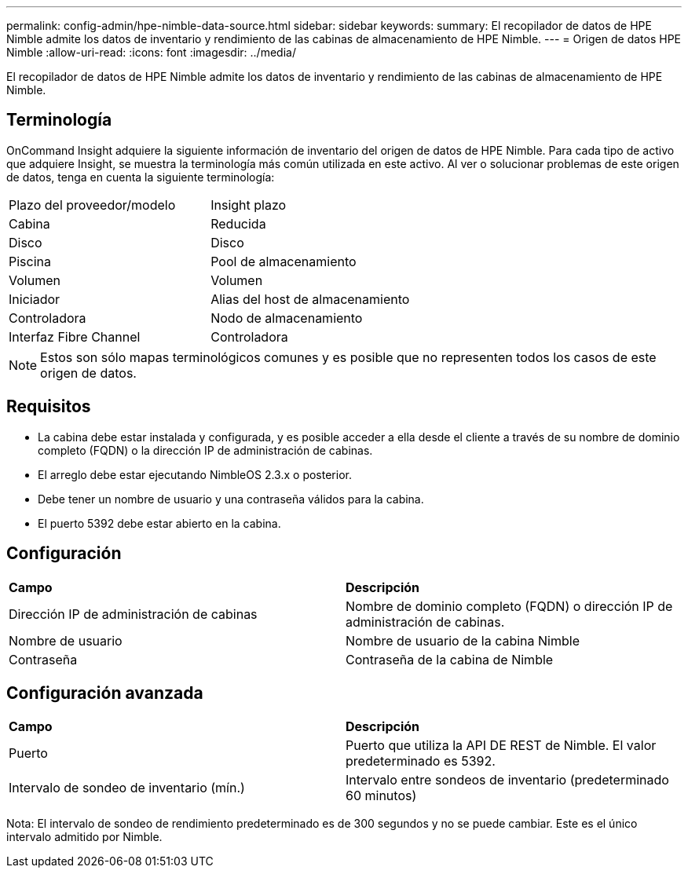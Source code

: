 ---
permalink: config-admin/hpe-nimble-data-source.html 
sidebar: sidebar 
keywords:  
summary: El recopilador de datos de HPE Nimble admite los datos de inventario y rendimiento de las cabinas de almacenamiento de HPE Nimble. 
---
= Origen de datos HPE Nimble
:allow-uri-read: 
:icons: font
:imagesdir: ../media/


[role="lead"]
El recopilador de datos de HPE Nimble admite los datos de inventario y rendimiento de las cabinas de almacenamiento de HPE Nimble.



== Terminología

OnCommand Insight adquiere la siguiente información de inventario del origen de datos de HPE Nimble. Para cada tipo de activo que adquiere Insight, se muestra la terminología más común utilizada en este activo. Al ver o solucionar problemas de este origen de datos, tenga en cuenta la siguiente terminología:

|===


| Plazo del proveedor/modelo | Insight plazo 


 a| 
Cabina
 a| 
Reducida



 a| 
Disco
 a| 
Disco



 a| 
Piscina
 a| 
Pool de almacenamiento



 a| 
Volumen
 a| 
Volumen



 a| 
Iniciador
 a| 
Alias del host de almacenamiento



 a| 
Controladora
 a| 
Nodo de almacenamiento



 a| 
Interfaz Fibre Channel
 a| 
Controladora

|===
[NOTE]
====
Estos son sólo mapas terminológicos comunes y es posible que no representen todos los casos de este origen de datos.

====


== Requisitos

* La cabina debe estar instalada y configurada, y es posible acceder a ella desde el cliente a través de su nombre de dominio completo (FQDN) o la dirección IP de administración de cabinas.
* El arreglo debe estar ejecutando NimbleOS 2.3.x o posterior.
* Debe tener un nombre de usuario y una contraseña válidos para la cabina.
* El puerto 5392 debe estar abierto en la cabina.




== Configuración

|===


| *Campo* | *Descripción* 


 a| 
Dirección IP de administración de cabinas
 a| 
Nombre de dominio completo (FQDN) o dirección IP de administración de cabinas.



 a| 
Nombre de usuario
 a| 
Nombre de usuario de la cabina Nimble



 a| 
Contraseña
 a| 
Contraseña de la cabina de Nimble

|===


== Configuración avanzada

|===


| *Campo* | *Descripción* 


 a| 
Puerto
 a| 
Puerto que utiliza la API DE REST de Nimble. El valor predeterminado es 5392.



 a| 
Intervalo de sondeo de inventario (mín.)
 a| 
Intervalo entre sondeos de inventario (predeterminado 60 minutos)

|===
Nota: El intervalo de sondeo de rendimiento predeterminado es de 300 segundos y no se puede cambiar. Este es el único intervalo admitido por Nimble.
